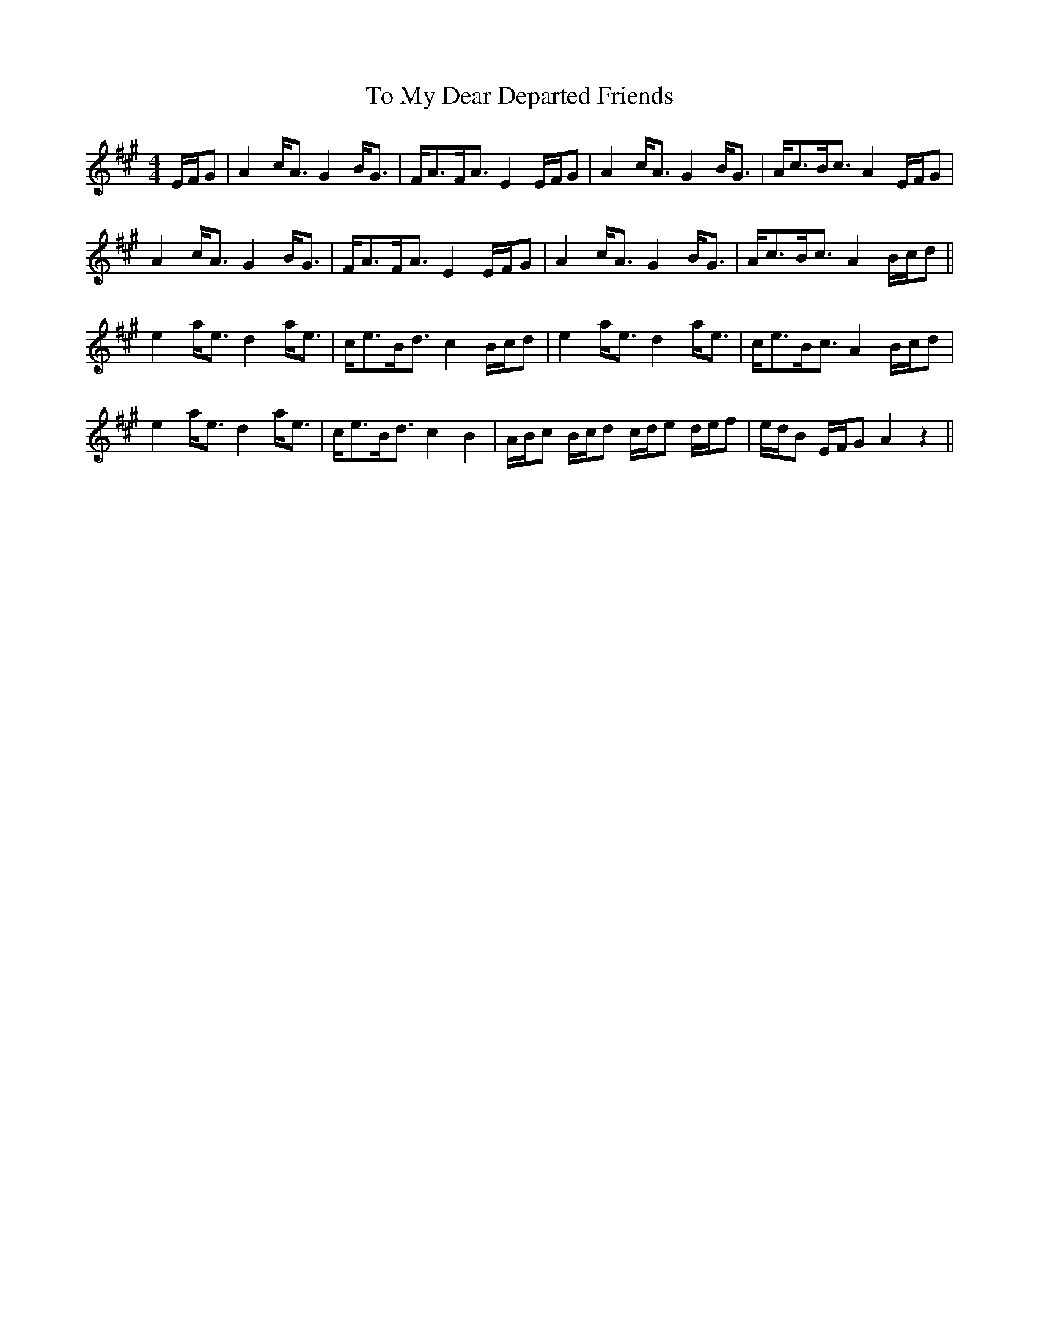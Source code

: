 X: 40264
T: To My Dear Departed Friends
R: strathspey
M: 4/4
K: Amajor
E/F/G|A2c<A G2 B<G|F<AF<A E2 E/F/G|A2c<A G2 B<G|A<cB<c A2 E/F/G|
A2c<A G2 B<G|F<AF<A E2 E/F/G|A2c<A G2 B<G|A<cB<c A2 B/c/d||
e2 a<e d2 a<e|c<eB<d c2 B/c/d|e2 a<e d2 a<e|c<eB<c A2 B/c/d|
e2 a<e d2 a<e|c<eB<d c2 B2|A/B/c B/c/d c/d/e d/e/f|e/d/B E/F/G A2z2||

